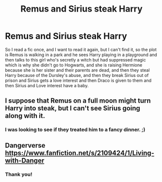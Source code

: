 #+TITLE: Remus and Sirius steak Harry

* Remus and Sirius steak Harry
:PROPERTIES:
:Author: LilyFlower52
:Score: 6
:DateUnix: 1591285430.0
:DateShort: 2020-Jun-04
:FlairText: What's That Fic?
:END:
So I read a fic once, and I want to read it again, but I can't find it, so the plot is Remus is walking in a park and he sees Harry playing in a playground and then talks to this girl who's secretly a witch but had suppressed magic which is why she didn't go to Hogwarts, and she is raising Hermione because she is her sister and their parents are dead, and then they steal Harry because of the Dursley's abuse, and then they break Sirius out of prison and Sirius gets a love interest and then Draco is given to them and then Sirius and Love interest have a baby.


** I suppose that Remus on a full moon might turn Harry into steak, but I can't see Sirius going along with it.
:PROPERTIES:
:Author: thrawnca
:Score: 13
:DateUnix: 1591302374.0
:DateShort: 2020-Jun-05
:END:

*** I was looking to see if they treated him to a fancy dinner. ;)
:PROPERTIES:
:Author: JennaSayquah
:Score: 3
:DateUnix: 1591305507.0
:DateShort: 2020-Jun-05
:END:


** Dangerverse [[https://www.fanfiction.net/s/2109424/1/Living-with-Danger]]
:PROPERTIES:
:Author: angelusblanc
:Score: 3
:DateUnix: 1591288960.0
:DateShort: 2020-Jun-04
:END:

*** Thank you!
:PROPERTIES:
:Author: LilyFlower52
:Score: 1
:DateUnix: 1591405229.0
:DateShort: 2020-Jun-06
:END:
